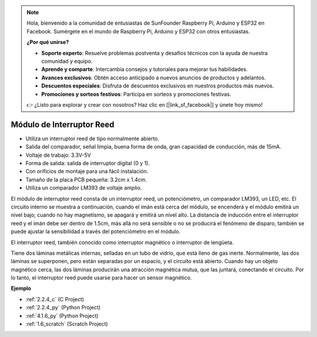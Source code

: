 .. note::

    Hola, bienvenido a la comunidad de entusiastas de SunFounder Raspberry Pi, Arduino y ESP32 en Facebook. Sumérgete en el mundo de Raspberry Pi, Arduino y ESP32 con otros entusiastas.

    **¿Por qué unirse?**

    - **Soporte experto**: Resuelve problemas postventa y desafíos técnicos con la ayuda de nuestra comunidad y equipo.
    - **Aprende y comparte**: Intercambia consejos y tutoriales para mejorar tus habilidades.
    - **Avances exclusivos**: Obtén acceso anticipado a nuevos anuncios de productos y adelantos.
    - **Descuentos especiales**: Disfruta de descuentos exclusivos en nuestros productos más nuevos.
    - **Promociones y sorteos festivos**: Participa en sorteos y promociones festivas.

    👉 ¿Listo para explorar y crear con nosotros? Haz clic en [|link_sf_facebook|] y únete hoy mismo!

.. _cpn_reed_switch:

Módulo de Interruptor Reed
==============================

.. image:: img/reed_switch.png
    :width: 300
    :align: center

* Utiliza un interruptor reed de tipo normalmente abierto.
* Salida del comparador, señal limpia, buena forma de onda, gran capacidad de conducción, más de 15mA.
* Voltaje de trabajo: 3.3V-5V
* Forma de salida: salida de interruptor digital (0 y 1).
* Con orificios de montaje para una fácil instalación.
* Tamaño de la placa PCB pequeña: 3.2cm x 1.4cm.
* Utiliza un comparador LM393 de voltaje amplio.

El módulo de interruptor reed consta de un interruptor reed, un potenciómetro, un comparador LM393, un LED, etc. El circuito interno se muestra a continuación, cuando el imán está cerca del módulo, se encenderá y el módulo emitirá un nivel bajo; cuando no hay magnetismo, se apagará y emitirá un nivel alto. La distancia de inducción entre el interruptor reed y el imán debe ser dentro de 1.5cm, más allá no será sensible o no se producirá el fenómeno de disparo, también se puede ajustar la sensibilidad a través del potenciómetro en el módulo.
    
.. image:: img/reedswitch_sche.jpg
    :width: 600
    :align: center

El interruptor reed, también conocido como interruptor magnético o interruptor de lengüeta.

Tiene dos láminas metálicas internas, selladas en un tubo de vidrio, que está lleno de gas inerte. Normalmente, las dos láminas se superponen, pero están separadas por un espacio, y el circuito está abierto. Cuando hay un objeto magnético cerca, las dos láminas producirán una atracción magnética mutua, que las juntará, conectando el circuito. Por lo tanto, el interruptor reed puede usarse para hacer un sensor magnético.
        
.. image:: img/HowItWorksReed.jpg

**Ejemplo**

* :ref:`2.2.4_c` (C Project)
* :ref:`2.2.4_py` (Python Project)
* :ref:`4.1.6_py` (Python Project)
* :ref:`1.6_scratch` (Scratch Project)
